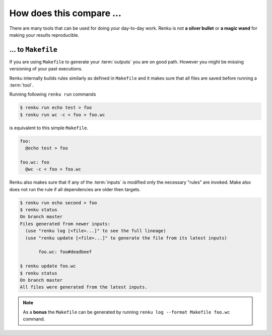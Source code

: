 ..
    Copyright 2019 - Swiss Data Science Center (SDSC)
    A partnership between École Polytechnique Fédérale de Lausanne (EPFL) and
    Eidgenössische Technische Hochschule Zürich (ETHZ).

    Licensed under the Apache License, Version 2.0 (the "License");
    you may not use this file except in compliance with the License.
    You may obtain a copy of the License at

        http://www.apache.org/licenses/LICENSE-2.0

    Unless required by applicable law or agreed to in writing, software
    distributed under the License is distributed on an "AS IS" BASIS,
    WITHOUT WARRANTIES OR CONDITIONS OF ANY KIND, either express or implied.
    See the License for the specific language governing permissions and
    limitations under the License.

.. _comparison:

How does this compare ...
=========================

There are many tools that can be used for doing your day-to-day work. Renku
is not **a silver bullet** or **a magic wand** for making your results
reproducible.

... to ``Makefile``
-------------------

If you are using ``Makefile`` to generate your :term:`outputs` you are on
good path. However you might be missing versioning of your past executions.

Renku internally builds rules similarly as defined in ``Makefile`` and it
makes sure that all files are saved before running a :term:`tool`.

Running following ``renku run`` commands

.. code-block:: console

   $ renku run echo test > foo
   $ renku run wc -c < foo > foo.wc

is equivalent to this simple ``Makefile``.

.. code-block:: Makefile

   foo:
     @echo test > foo

   foo.wc: foo
     @wc -c < foo > foo.wc

Renku also makes sure that if any of the :term:`inputs` is modified only
the necessary "rules" are invoked. Make also does not run the rule if all
dependencies are older then targets.

.. code-block:: console

   $ renku run echo second > foo
   $ renku status
   On branch master
   Files generated from newer inputs:
     (use "renku log [<file>...]" to see the full lineage)
     (use "renku update [<file>...]" to generate the file from its latest inputs)

          foo.wc: foo#deadbeef

   $ renku update foo.wc
   $ renku status
   On branch master
   All files were generated from the latest inputs.

.. note::

   As a **bonus** the ``Makefile`` can be generated by running
   ``renku log --format Makefile foo.wc`` command.
